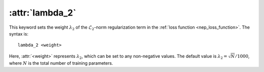 .. _kw_lambda_2:
.. index::
   single: lambda_2 (keyword in nep.in)

:attr:`lambda_2`
================

This keyword sets the weight :math:`\lambda_2` of the :math:`\mathcal{L}_2`-norm regularization term in the :ref:`loss function <nep_loss_function>`.
The syntax is::

  lambda_2 <weight>

Here, :attr:`<weight>` represents :math:`\lambda_2`, which can be set to any non-negative values. 
The default value is :math:`\lambda_2 = \sqrt{N}/1000`, where :math:`N` is the total number of training parameters.
